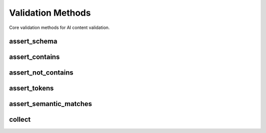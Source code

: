 Validation Methods
==================

Core validation methods for AI content validation.

assert_schema
-------------

.. automethod:: aisert.Aisert.assert_schema
   :no-index:

assert_contains  
---------------

.. automethod:: aisert.Aisert.assert_contains
   :no-index:

assert_not_contains
-------------------

.. automethod:: aisert.Aisert.assert_not_contains
   :no-index:

assert_tokens
-------------

.. automethod:: aisert.Aisert.assert_tokens
   :no-index:

assert_semantic_matches
-----------------------

.. automethod:: aisert.Aisert.assert_semantic_matches
   :no-index:

collect
-------

.. automethod:: aisert.Aisert.collect
   :no-index: